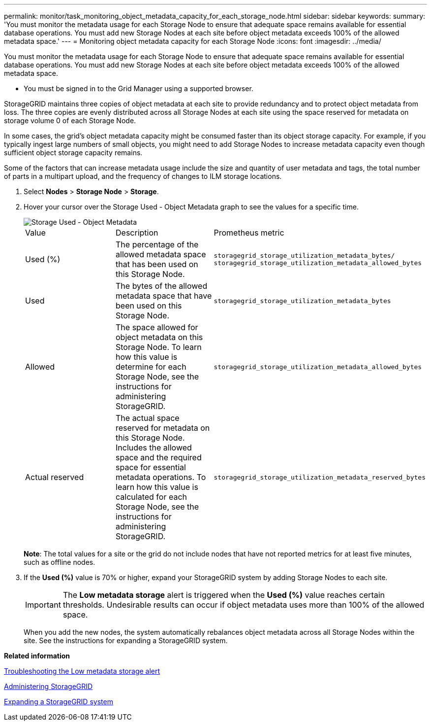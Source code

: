 ---
permalink: monitor/task_monitoring_object_metadata_capacity_for_each_storage_node.html
sidebar: sidebar
keywords: 
summary: 'You must monitor the metadata usage for each Storage Node to ensure that adequate space remains available for essential database operations. You must add new Storage Nodes at each site before object metadata exceeds 100% of the allowed metadata space.'
---
= Monitoring object metadata capacity for each Storage Node
:icons: font
:imagesdir: ../media/

[.lead]
You must monitor the metadata usage for each Storage Node to ensure that adequate space remains available for essential database operations. You must add new Storage Nodes at each site before object metadata exceeds 100% of the allowed metadata space.

* You must be signed in to the Grid Manager using a supported browser.

StorageGRID maintains three copies of object metadata at each site to provide redundancy and to protect object metadata from loss. The three copies are evenly distributed across all Storage Nodes at each site using the space reserved for metadata on storage volume 0 of each Storage Node.

In some cases, the grid's object metadata capacity might be consumed faster than its object storage capacity. For example, if you typically ingest large numbers of small objects, you might need to add Storage Nodes to increase metadata capacity even though sufficient object storage capacity remains.

Some of the factors that can increase metadata usage include the size and quantity of user metadata and tags, the total number of parts in a multipart upload, and the frequency of changes to ILM storage locations.

. Select *Nodes* > *Storage Node* > *Storage*.
. Hover your cursor over the Storage Used - Object Metadata graph to see the values for a specific time.
+
image::../media/storage_used_object_metadata.png[Storage Used - Object Metadata]
+
|===
| Value| Description| Prometheus metric
a|
Used (%)
a|
The percentage of the allowed metadata space that has been used on this Storage Node.
a|
`storagegrid_storage_utilization_metadata_bytes/ storagegrid_storage_utilization_metadata_allowed_bytes`
a|
Used
a|
The bytes of the allowed metadata space that have been used on this Storage Node.
a|
`storagegrid_storage_utilization_metadata_bytes`
a|
Allowed
a|
The space allowed for object metadata on this Storage Node.     To learn how this value is determine for each Storage Node, see the instructions for administering StorageGRID.
a|
`storagegrid_storage_utilization_metadata_allowed_bytes`
a|
Actual reserved
a|
The actual space reserved for metadata on this Storage Node. Includes the allowed space and the required space for essential metadata operations.     To learn how this value is calculated for each Storage Node, see the instructions for administering StorageGRID.
a|
`storagegrid_storage_utilization_metadata_reserved_bytes`
|===
*Note*: The total values for a site or the grid do not include nodes that have not reported metrics for at least five minutes, such as offline nodes.

. If the *Used (%)* value is 70% or higher, expand your StorageGRID system by adding Storage Nodes to each site.
+
IMPORTANT: The *Low metadata storage* alert is triggered when the *Used (%)* value reaches certain thresholds. Undesirable results can occur if object metadata uses more than 100% of the allowed space.
+
When you add the new nodes, the system automatically rebalances object metadata across all Storage Nodes within the site. See the instructions for expanding a StorageGRID system.

*Related information*

link:concept_troubleshooting_a_storagegrid_system.md#[Troubleshooting the Low metadata storage alert]

http://docs.netapp.com/sgws-115/topic/com.netapp.doc.sg-admin/home.html[Administering StorageGRID]

http://docs.netapp.com/sgws-115/topic/com.netapp.doc.sg-expansion/home.html[Expanding a StorageGRID system]
